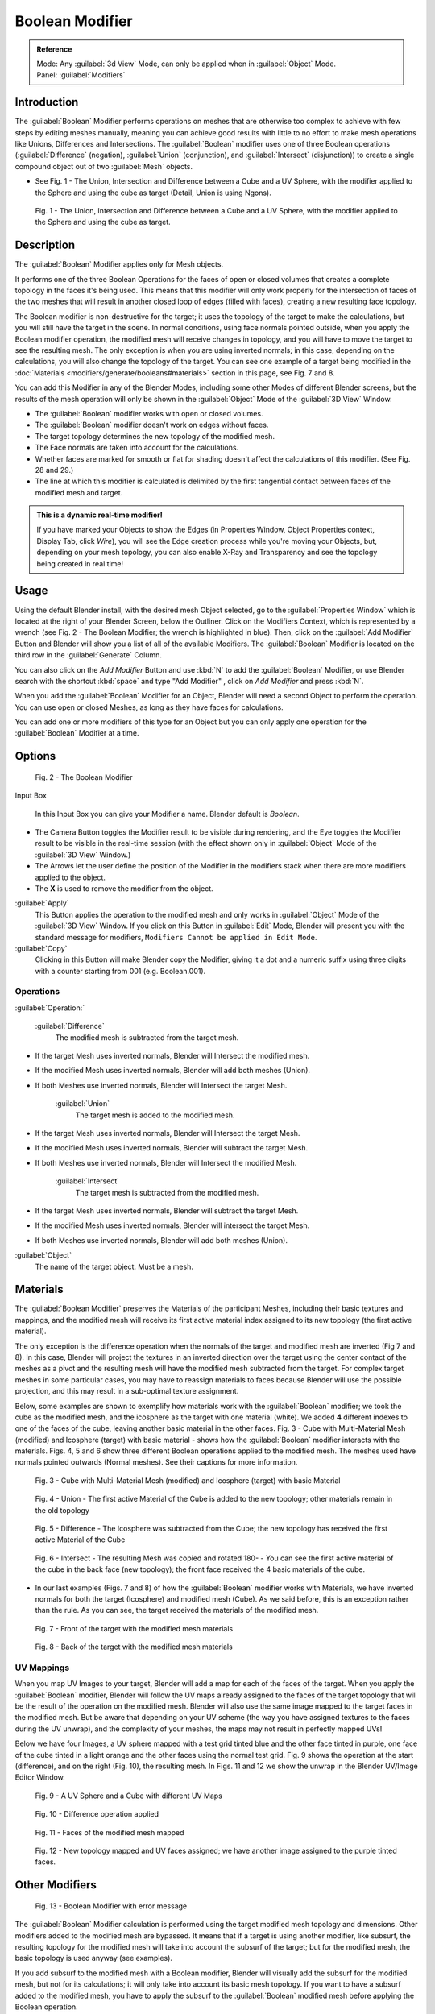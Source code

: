 
Boolean Modifier
================

.. admonition:: Reference
   :class: refbox

   | Mode:     Any :guilabel:`3d View` Mode, can only be applied when in :guilabel:`Object` Mode.
   | Panel:    :guilabel:`Modifiers`


Introduction
------------

The :guilabel:`Boolean` Modifier performs operations on meshes that are otherwise too complex
to achieve with few steps by editing meshes manually, meaning you can achieve good results
with little to no effort to make mesh operations like Unions, Differences and Intersections.
The :guilabel:`Boolean` modifier uses one of three Boolean operations (\ :guilabel:`Difference`
(negation), :guilabel:`Union` (conjunction), and :guilabel:`Intersect` (disjunction))
to create a single compound object out of two :guilabel:`Mesh` objects.


- See Fig. 1 - The Union, Intersection and Difference between a Cube and a UV Sphere, with the modifier applied to the Sphere and using the cube as target (Detail, Union is using Ngons).


.. figure:: /images/(Doc_26x_Modifier_Generate_Boolean)_(Union_Intersect_Difference_Examples)_(GBAFN).jpg

   Fig. 1 - The Union, Intersection and Difference between a Cube and a UV Sphere, with the modifier applied to the Sphere and using the cube as target.


Description
-----------

The :guilabel:`Boolean` Modifier applies only for Mesh objects.

It performs one of the three Boolean Operations for the faces of open or closed volumes that
creates a complete topology in the faces it's being used. This means that this modifier will
only work properly for the intersection of faces of the two meshes that will result in another
closed loop of edges (filled with faces), creating a new resulting face topology.

The Boolean modifier is non-destructive for the target; it uses the topology of the target to make the calculations, but you will still have the target in the scene. In normal conditions, using face normals pointed outside, when you apply the Boolean modifier operation, the modified mesh will receive changes in topology, and you will have to move the target to see the resulting mesh. The only exception is when you are using inverted normals; in this case, depending on the calculations, you will also change the topology of the target. You can see one example of a target being modified in the :doc:`Materials <modifiers/generate/booleans#materials>` section in this page, see Fig. 7 and 8.

You can add this Modifier in any of the Blender Modes,
including some other Modes of different Blender screens, but the results of the mesh operation
will only be shown in the :guilabel:`Object` Mode of the :guilabel:`3D View` Window.


- The :guilabel:`Boolean` modifier works with open or closed volumes.
- The :guilabel:`Boolean` modifier doesn't work on edges without faces.
- The target topology determines the new topology of the modified mesh.
- The Face normals are taken into account for the calculations.
- Whether faces are marked for smooth or flat for shading doesn't affect the calculations of this modifier. (See Fig. 28 and 29.)
- The line at which this modifier is calculated is delimited by the first tangential contact between faces of the modified mesh and target.


.. admonition:: This is a dynamic real-time modifier!
   :class: nicetip

   If you have marked your Objects to show the Edges (in Properties Window, Object Properties context, Display Tab, click *Wire*\ ), you will see the Edge creation process while you're moving your Objects, but, depending on your mesh topology, you can also enable X-Ray and Transparency and see the topology being created in real time!


Usage
-----

Using the default Blender install, with the desired mesh Object selected,
go to the :guilabel:`Properties Window` which is located at the right of your Blender Screen,
below the Outliner. Click on the Modifiers Context, which is represented by a wrench (see Fig.
2 - The Boolean Modifier; the wrench is highlighted in blue). Then, click on the :guilabel:`Add
Modifier` Button and Blender will show you a list of all of the available Modifiers. The
:guilabel:`Boolean` Modifier is located on the third row in the :guilabel:`Generate` Column.

You can also click on the *Add Modifier* Button and use :kbd:`N` to add the
:guilabel:`Boolean` Modifier,
or use Blender search with the shortcut :kbd:`space` and type "Add Modifier" ,
click on *Add Modifier* and press :kbd:`N`\ .

When you add the :guilabel:`Boolean` Modifier for an Object,
Blender will need a second Object to perform the operation. You can use open or closed Meshes,
as long as they have faces for calculations.

You can add one or more modifiers of this type for an Object but you can only apply one
operation for the :guilabel:`Boolean` Modifier at a time.


Options
-------

.. figure:: /images/(Doc_26x_Modifier_Generate_Boolean)_(Boolean_Modifier_Options)_(GBAFN).jpg

   Fig. 2 - The Boolean Modifier


Input Box

   In this Input Box you can give your Modifier a name. Blender default is *Boolean*\ .


- The Camera Button toggles the Modifier result to be visible during rendering, and the Eye toggles the Modifier result to be visible in the real-time session (with the effect shown only in :guilabel:`Object` Mode of the :guilabel:`3D View` Window.)
- The Arrows let the user define the position of the Modifier in the modifiers stack when there are more modifiers applied to the object.
- The **X** is used to remove the modifier from the object.

:guilabel:`Apply`
   This Button applies the operation to the modified mesh and only works in :guilabel:`Object` Mode of the :guilabel:`3D View` Window. If you click on this Button in :guilabel:`Edit` Mode, Blender will present you with the standard message for modifiers, ``Modifiers Cannot be applied in Edit Mode``\ .

:guilabel:`Copy`
   Clicking in this Button will make Blender copy the Modifier, giving it a dot and a numeric suffix using three digits with a counter starting from 001 (e.g. Boolean.001).


Operations
~~~~~~~~~~

:guilabel:`Operation:`

   :guilabel:`Difference`
    The modified mesh is subtracted from the target mesh.

- If the target Mesh uses inverted normals, Blender will Intersect the modified mesh.
- If the modified Mesh uses inverted normals, Blender will add both meshes (Union).
- If both Meshes use inverted normals, Blender will Intersect the target Mesh.

   :guilabel:`Union`
    The target mesh is added to the modified mesh.

- If the target Mesh uses inverted normals, Blender will Intersect the target Mesh.
- If the modified Mesh uses inverted normals, Blender will subtract the target Mesh.
- If both Meshes use inverted normals, Blender will Intersect the modified Mesh.

   :guilabel:`Intersect`
    The target mesh is subtracted from the modified mesh.

- If the target Mesh uses inverted normals, Blender will subtract the target Mesh.
- If the modified Mesh uses inverted normals, Blender will intersect the target Mesh.
- If both Meshes use inverted normals, Blender will add both meshes (Union).

:guilabel:`Object`
    The name of the target object. Must be a mesh.


Materials
---------

The :guilabel:`Boolean Modifier` preserves the Materials of the participant Meshes,
including their basic textures and mappings, and the modified mesh will receive its first
active material index assigned to its new topology (the first active material).

The only exception is the difference operation when the normals of the target and modified
mesh are inverted (Fig 7 and 8). In this case, Blender will project the textures in an
inverted direction over the target using the center contact of the meshes as a pivot and the
resulting mesh will have the modified mesh subtracted from the target.
For complex target meshes in some  particular cases,
you may have to reassign materials to faces because Blender will use the possible projection,
and this may result in a sub-optimal texture assignment.

Below,
some examples are shown to exemplify how materials work with the :guilabel:`Boolean` modifier;
we took the cube as the modified mesh, and the icosphere as the target with one material
(white). We added **4** different indexes to one of the faces of the cube,
leaving another basic material in the other faces. Fig. 3 - Cube with Multi-Material Mesh
(modified) and Icosphere (target)
with basic material - shows how the :guilabel:`Boolean` modifier interacts with the materials.
Figs. 4, 5 and 6 show three different Boolean operations applied to the modified mesh.
The meshes used have normals pointed outwards (Normal meshes).
See their captions for more information.


.. figure:: /images/(Doc_26x_Modifier_Generate_Boolean)_(Multi_Materials_Example_Base)_(GBAFN).jpg

   Fig. 3 - Cube with Multi-Material Mesh (modified) and Icosphere (target) with basic Material


.. figure:: /images/(Doc_26x_Modifier_Generate_Boolean)_(Multi_Materials_Example_Union)_(GBAFN).jpg

   Fig. 4 - Union - The first active Material of the Cube is added to the new topology; other materials remain in the old topology


.. figure:: /images/(Doc_26x_Modifier_Generate_Boolean)_(Multi_Materials_Example_Difference)_(GBAFN)_.jpg

   Fig. 5 - Difference - The Icosphere was subtracted from the Cube; the new topology has received the first active Material of the Cube


.. figure:: /images/(Doc_26x_Modifier_Generate_Boolean)_(Multi_Materials_Example_Intersect)_(GBAFN)_.jpg


   Fig. 6 - Intersect - The resulting Mesh was copied and rotated 180- - You can see the first active material of the cube in the back face (new topology); the front face received the 4 basic materials of the cube.


- In our last examples (Figs. 7 and 8) of how the :guilabel:`Boolean` modifier works with Materials, we have inverted normals for both the target (Icosphere) and modified mesh (Cube). As we said before, this is an exception rather than the rule. As you can see, the target received the materials of the modified mesh.


.. figure:: /images/(Doc_26x_Modifier_Generate_Boolean)_(Multi_Materials_Example_Inverted_Normals_Back)_(GBAFN).jpg

   Fig. 7 - Front of the target with the modified mesh materials


.. figure:: /images/(Doc_26x_Modifier_Generate_Boolean)_(Multi_Materials_Example_Inverted_Normals_Front)_(GBAFN).jpg

   Fig. 8 - Back of the target with the modified mesh materials


UV Mappings
~~~~~~~~~~~

When you map UV Images to your target,
Blender will add a map for each of the faces of the target.
When you apply the :guilabel:`Boolean` modifier, Blender will follow the UV maps already
assigned to the faces of the target topology that will be the result of the operation on the
modified mesh.
Blender will also use the same image mapped to the target faces in the modified mesh.
But be aware that depending on your UV scheme
(the way you have assigned textures to the faces during the UV unwrap),
and the complexity of your meshes, the maps may not result in perfectly mapped UVs!

Below we have four Images,
a UV sphere mapped with a test grid tinted blue and the other face tinted in purple,
one face of the cube tinted in a light orange and the other faces using the normal test grid.
Fig. 9 shows the operation at the start (difference), and on the right (Fig. 10),
the resulting mesh. In Figs.
11 and 12 we show the unwrap in the Blender UV/Image Editor Window.


.. figure:: /images/(Doc_26x_Modifier_Generate_Boolean)_(UV_Boolean_Difference_Operation_Op_Start)_(GBAFN).jpg

   Fig. 9 - A UV Sphere and a Cube with different UV Maps


.. figure:: /images/(Doc_26x_Modifier_Generate_Boolean)_(UV_Boolean_Difference_Operation_Applied)_(GBAFN).jpg

   Fig. 10 - Difference operation applied


.. figure:: /images/(Doc_26x_Modifier_Generate_Boolean)_(UV_Map_Face_Modified_Mesh)_(GBAFN).jpg

   Fig. 11 - Faces of the modified mesh mapped


.. figure:: /images/(Doc_26x_Modifier_Generate_Boolean)_(UV_Map_Face_Modified_Mesh_New_Topology)_(GBAFN).jpg

   Fig. 12 - New topology mapped and UV faces assigned; we have another image assigned to the purple tinted faces.


Other Modifiers
---------------

.. figure:: /images/(Doc_26x_Modifier_Generate_Boolean)_(Error_Message_Boolean_Operation)_(GBAFN).jpg

   Fig. 13 - Boolean Modifier with error message


The :guilabel:`Boolean` Modifier calculation is performed using the target modified mesh
topology and dimensions. Other modifiers added to the modified mesh are bypassed.
It means that if a target is using another modifier, like subsurf,
the resulting topology for the modified mesh will take into account the subsurf of the target;
but for the modified mesh, the basic topology is used anyway (see examples).

If you add subsurf to the modified mesh with a Boolean modifier,
Blender will visually add the subsurf for the modified mesh, but not for its calculations;
it will only take into account its basic mesh topology.
If you want to have a subsurf added to the modified mesh, you have to apply the subsurf to the
:guilabel:`Boolean` modified mesh before applying the Boolean operation.

The Boolean Modifier can be added together with other modifiers in the modified mesh,
but  depending on the modifier,
the calculations can't be done and/or the modifier cannot execute.
When the modifier cannot execute,
it will show the message  ``"Cannot execute boolean operation"``  (see Fig. 13),
and when the modifier cannot be applied to the mesh,
Blender will show the message  ``"Modifier is disabled, Skipping Apply."``\ .
In this case, you either have to remove some modifiers or apply the necessary ones.

The most common case is when you add or copy a :guilabel:`Boolean` modifier to use the
modified mesh in conjunction with another target later; Blender will place the warning in the
subsequent Boolean modifiers in the stack depending on the operation,
because you may be creating concurrent Boolean operations for the same modified mesh,
which in most cases is impossible to execute depending on the chosen target. In this case, you
can apply the first :guilabel:`Boolean` modifier of the stack for the target and then use the
other :guilabel:`Boolean` modifier(s) in the stack for subsequent operations.

Also, if some other modifiers are placed above this modifier and you click on Apply,
Blender will warn you with the message  ``"Applied Modifier was not first,
results may not be as expected"`` . The best usage scenario for this modifier is to
prepare your modified mesh and target to work with the Boolean modifier.

When the Boolean modifier is the first of the stack and is applied, the other Modifiers will
act over the resulting meshes using the resulting topology and will remain in the modifiers
stack.

Below are two images: one with the subsurf added to the target (Fig. 14),
and another with the resulting topology (Fig. 15).


.. figure:: /images/(Doc_26x_Modifier_Generate_Boolean)_(Subsurf_Added_To_The_Target)_(GBAFN).jpg

   Fig. 14 - The Subsurf is only added to the target (Icosphere), not applied


.. figure:: /images/(Doc_26x_Modifier_Generate_Boolean)_(Resulting_Mesh_Subsurf_Added_To_The_Target)_(GBAFN).jpg

   Fig. 15 - The resulting topology. The Subsurf added to the target was taken into account


- As you can see, the added (not applied) subsurf to the target was taken into consideration. The topology of the Icosphere with subsurf (Level 2) was completely transferred to the modified mesh.


.. admonition:: The target topology determines the resulting topology
   :class: nicetip

    The target topology determines the results of the Boolean Modifier operation. It means that any modifier added to the target which modifies its topology will affect the resulting mesh of the operation.


Animation
---------

The Boolean Modifier is a generating modifier,
but its normal behavior is to be applied to static meshes. You can animate the target,
the modified mesh or both, but the effects will only be visible when you render the edges of
the modified mesh and the target to the final image or using recorded OpenGL animations.


Concurrent Operations
---------------------

For the modified meshes, you can only apply one operation at a time, but you can use the same
target for other modified meshes and use modified meshes as a target for other meshes as well.
Also, you can copy or add the same modifier to the modifiers stack as many times as you wish
to suit the number of operations you need,
but be aware that if you choose concurrent targets which are, at the same time,
modified meshes pointing to each other, you can cause Blender to crash with closed loops!


Hints
~~~~~

Be aware that other modifiers and their stack position could cause this modifier to fail in
certain circumstances. Also, if you make two meshes act as a target for each other (in fact,
creating a closed loop using concurrent operations),
you can cause Blender to stop responding or crash.


.. admonition:: The best usage scenario for sequential operations
   :class: nicetip

    The best way to work with this modifier when you need to make lots of sequential operations of the same modifier is to define the target at the time you need to apply the changes to the topology.


Face Normals
------------

When using the :guilabel:`Boolean` Modifier, Blender will use the face normal directions to calculate the three Boolean operations. The direction of the normals will define the result of the three available calculations (see :doc:`Operations <modifiers/generate/booleans#operations>` in this page); when one of the participants uses a set of inverted normals, you're in fact multiplying the operation by **-1** and inverting the calculation order. You can, at any time, select your modified mesh, enter :guilabel:`Edit` Mode and flip the normals to change the behavior of the :guilabel:`Boolean` modifier. See :doc:`Tips for fixing Normals <modifiers/generate/booleans#tip_for_fixing_mixed_normals>` in this page.

Blender also cannot perform any optimal :guilabel:`Boolean` operation when one or more of the
mesh Normals of the participants that are touching has outwards/inwards normals mixed.

This means you can use the normals of the meshes pointed completely towards the inside or
outside of your participants in the operation, but you cannot mix normals pointed inwards and
outwards for the faces of the topology used for calculations. In this case,
Blender will enable the modifier and you may apply the modifier, but with bad to no effects.
We made some examples with a cube and an icosphere showing the results.


- See Fig. 16 and 17 - All face normals are pointing outwards (Normal meshes).


.. figure:: /images/(Doc_26x_Modifier_Generate_Boolean)_(Normals_Pointing_Outwards)_(GBAFN).jpg

   Fig. 16 - Faces with normals pointing outwards


.. figure:: /images/(Doc_26x_Modifier_Generate_Boolean)_(Difference_Normals_Pointing_Outwards)_(GBAFN).jpg

   Fig. 17 - Normal Boolean modifier operation (Difference operation)


- See Fig. 18 and 19 - All face normals are pointing inwards (Meshes with inverted normals)


.. figure:: /images/(Doc_26x_Modifier_Generate_Boolean)_(Normals_Pointing_Inwards)_(GBAFN).jpg

   Fig. 18 - Faces with normals pointing inwards


.. figure:: /images/(Doc_26x_Modifier_Generate_Boolean)_(Intersection_Normals_Pointing_Inwards)_(GBAFN).jpg

   Fig. 19 - Normal Boolean modifier operation (Intersection operation)


- Now, let's see what happens when the normal directions are mixed for one of the participants in the :guilabel:`Boolean` Modifier operation. In Fig. 20 - Face normals mixed, pointed to different directions and 21 - Resulting operation, you can see that the  modifier has bad effects when applied, leaving faces opened:


.. figure:: /images/(Doc_26x_Modifier_Generate_Boolean)_(Normals_Mixed_Inwards_Outwards)_(GBAFN).jpg

   Fig. 20 - Face normals mixed, pointed to different directions


.. figure:: /images/(Doc_26x_Modifier_Generate_Boolean)_(Resulting_Mesh_Normals_Mixed)_(GBAFN).jpg

   Fig. 21 - Resulting operation, Modifier has bad effect when applied, leaving faces opened


As you can see, the normal directions can be pointing to any of the Mesh sides,
but can't be mixed in opposite directions for the faces of the participants.
The Library can't determine properly what's positive and negative for the operation, so the
results will be bad or you will have no effect when using the :guilabel:`Boolean` Modifier
operation.


Tip for Fixing Mixed Normals
~~~~~~~~~~~~~~~~~~~~~~~~~~~~

- You can fix mixed normals by recalculating them outside or inside; here we also give you a small hint on how to do this prior to :guilabel:`Boolean` Modifier usage:


.. figure:: /images/(Doc_26x_Modifier_Generate_Boolean)_(Mesh_Display_Transform_Panel)_(GBAFN).jpg

   Fig. 22 - Mesh Display in the Transform Panel


To show the normals of the faces, you can open the Transform Panel, find the Mesh display tab,
and click on the small cube without the orange dot.  (See Fig.
22 - Mesh Display in the Transform Panel.
) You can also change the height of the axis that points the direction of the normal.
The default is '\ *0.10*\ .

When some normal directions are mixed pointing inwards and outwards, you can recalculate them
to the inside using :kbd:`Shift-CTRL-n` and to outside using :kbd:`CTRL-n`\ .
If the normals still get mixed due to Mesh complexities, you can change to Face selection Mode
while in :guilabel:`Edit` Mode using :kbd:`CTRL-Tab` and choosing *Face Mode*\ . Then
select the faces that are pointing in the wrong direction using :kbd:`Shift-RMB` and use
the *Mesh* Menu entry in the Header of the :guilabel:`3D View` Window,
go to *Normals* and choose *Flip Normals*\ . (See Fig.
16 - Recalculate and Flip Normals in Mesh Menu Entry - 3D View.)


.. figure:: /images/(Doc_26x_Modifier_Generate_Boolean)_(Recalculate_Normals_Menu_Mesh_Edit_Mode)_(GBAFN).jpg

   Fig. 23 - Recalculate and Flip Normals in Mesh Menu Entry - 3D View


Empty or Duplicated Faces
-------------------------

This modifier doesn't work when the modified and/or the target mesh uses empty faces in the
topology used for calculations.
If the modifier faces a situation where you have empty faces mixed with normal faces,
the modifier will try, as much as possible, to connect the faces and apply the operation.
For situations where you have two concurrent faces at the same position,
the modifier will operate on the target mesh using both faces,
but the resulting normals will get messed. To avoid duplicated faces,
you can remove doubles for the vertices before recalculating the normals outside or inside.
The button for remove doubles is located in the :guilabel:`Mesh Tools` Panel in the
:guilabel:`3D View` Window, while in :guilabel:`Edit` Mode.

The best usage scenario for this modifier is when you have clean meshes with faces pointing
clearly to a direction (inwards/outwards)

Below we show an example of meshes with open faces mixed with normal faces being used to
create a new topology. In this example,
a difference between the cube and the icosphere is applied,
but Blender connected a copy of the icosphere to the Cube mesh,
trying to apply what was possible.


.. figure:: /images/(Doc_26x_Modifier_Generate_Boolean)_(Mesh_With_Mixed_Empty_Faces)_(GBAFN).jpg

   Fig.  24  - Mesh with two empty faces mixed with normal faces


.. figure:: /images/(Doc_26x_Modifier_Generate_Boolean)_(Mesh_With_Mixed_Empty_Faces_Result)_(GBAFN).jpg

   Fig. 25  - Result of a difference operation applied - Blender connected what was possible.


Open Volumes
------------

The :guilabel:`Boolean` modifier permits you to use open meshes or non-closed volumes
(not open faces).

When using open meshes or non-closed volumes, the :guilabel:`Boolean` modifier won't perform
any operation in faces that don't create a new topology filled with faces using the faces of
the target.


- See Fig. 26 and Fig. 27 - Resulting operation using two non-closed volumes with faces forming a new topology.


.. figure:: /images/(Doc_26x_Modifier_Generate_Boolean)_(Complete_Face_Shape)_(GBAFN).jpg

   Fig. 26 - Non-closed volumes forming a new topology


.. figure:: /images/(Doc_26x_Modifier_Generate_Boolean)_(Resulting_Complete_Face_Shape)_(GBAFN).jpg

   Fig. 27 - Resulting operation using two open volumes performing a new closed topology


- Now, let's see what happens when we use meshes that are partially open, incomplete, or meshes that aren't forming a new topology.


.. figure:: /images/(Doc_26x_Modifier_Generate_Boolean)_(Incomplete_Face_Shape)_(GBAFN).jpg

   Fig. 28 - Open volumes that aren't forming a new topology.


.. figure:: /images/(Doc_26x_Modifier_Generate_Boolean)_(Resulting_Incomplete_Face_Shape)_(GBAFN).jpg

   Fig. 29 - Resulting operation using two open volumes that aren't forming a new  topology.


As you can see in Fig. 28, the faces of one participant in the :guilabel:`Boolean` operation
gives incomplete information to the modifier; the result is shown in Fig.
29 - Resulting operation using two open volumes that aren't forming a new topology. The
resulting edges get messy and there is not enough information to create faces for the
resulting Mesh. This example uses a smooth shaded UVsphere cut in half. As explained before,
the shading (smooth/flat) doesn't affect the calculations of the modifier.


History
-------

Since version 2.62, Blender uses a new Library, the `Carve library <http://carve-csg.com/>`__\ ,
which should give much improved results. This library is more stable and faster,
resolving old well-known limitations of our previous library.

The general workflow and options available in the user interface are unchanged;
usually the modifier will simply run faster and produce a better output mesh.
However there are also some changes in behavior. In particular, Carve will perform Boolean
operations only if the intersection of two meshes is a closed loop of edges.

release Notes and Development Page:
FIXME(Link Type Unsupported: dev;
[[Dev:Ref/Release_Notes/2.62/Boolean_Modifier|Boolean Modifier]]
)


Useful Links
------------

- `Carve Developement Home <https://code.google.com/p/carve/>`__ - GPLv2 C++ source at Google Code
- `Carve library <http://carve-csg.com/>`__ - Homepage for the Carve Library project.
- `Sculpt Tools <https://github.com/MadMinstrel/blender-sculpt-tools>`__  - Link for a Blender Addon - This addon uses another approach to use the Boolean operations, when you select two or more objects, the active one becomes the modified mesh and all the others becomes a target. This addon will add the Boolean modifier and apply it to the meshes automatically.



